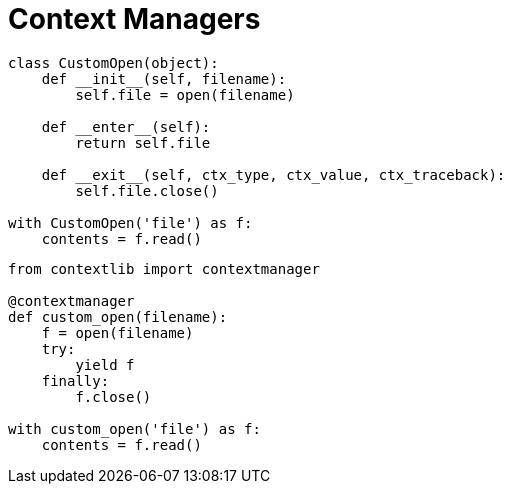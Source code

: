 = Context Managers

----
class CustomOpen(object):
    def __init__(self, filename):
        self.file = open(filename)

    def __enter__(self):
        return self.file

    def __exit__(self, ctx_type, ctx_value, ctx_traceback):
        self.file.close()

with CustomOpen('file') as f:
    contents = f.read()
----

----
from contextlib import contextmanager

@contextmanager
def custom_open(filename):
    f = open(filename)
    try:
        yield f
    finally:
        f.close()

with custom_open('file') as f:
    contents = f.read()
----
